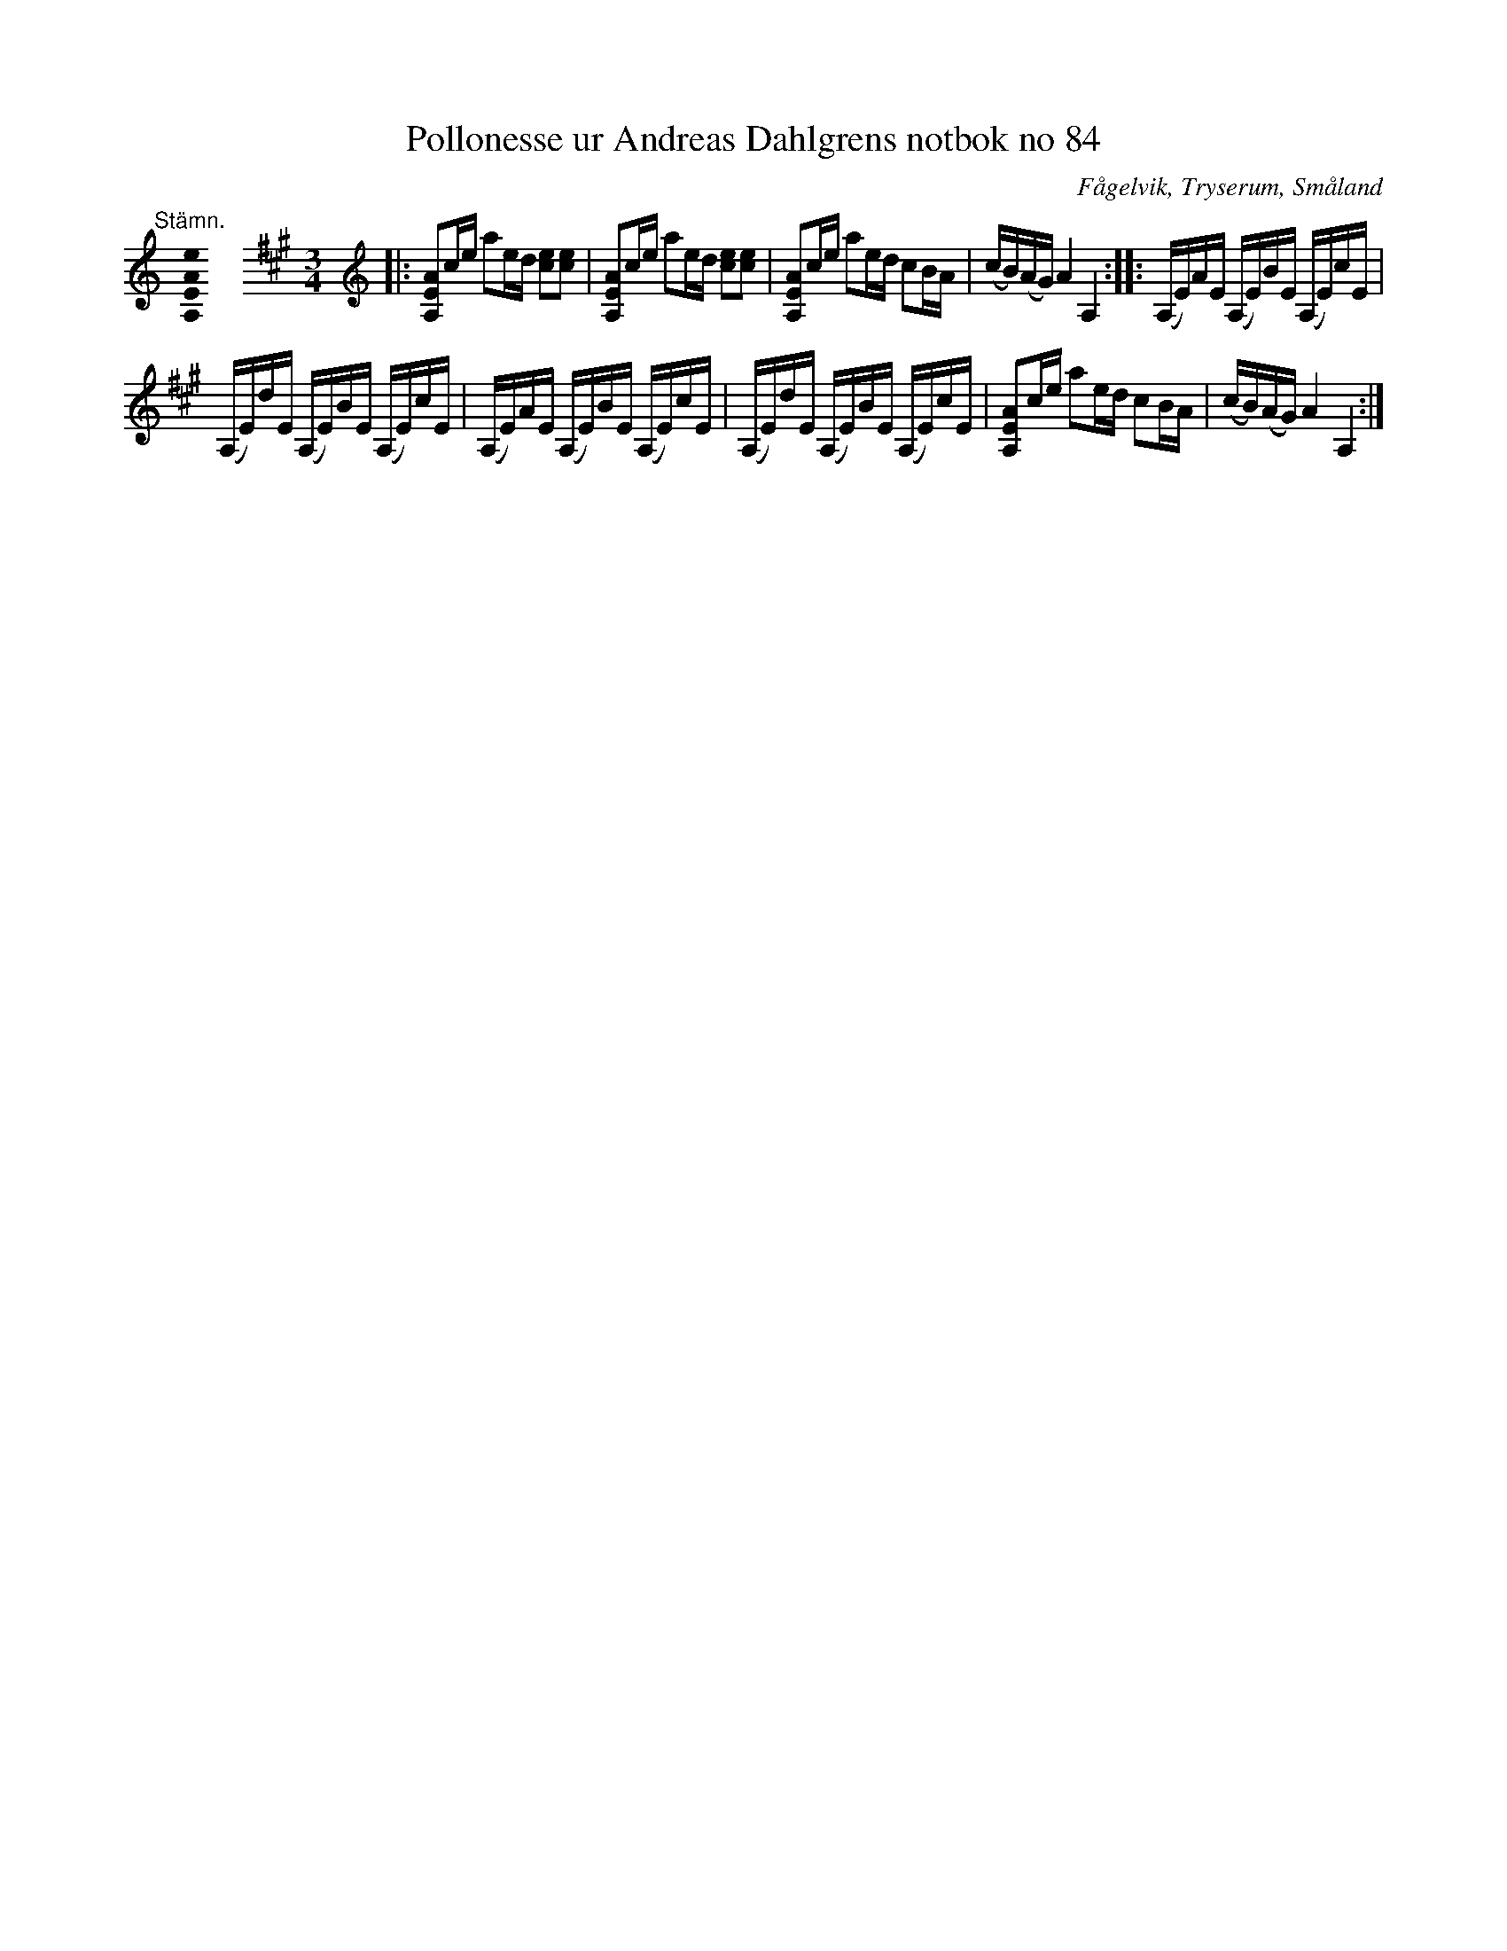 %%abc-charset utf-8

X:84
T:Pollonesse ur Andreas Dahlgrens notbok no 84
R:Slängpolska
O:Fågelvik, Tryserum, Småland
B:Andreas Dahlgrens Notbok
B:FMK - katalog Ma7 bild 31
Z:Till ABC Arne Kjellman 2017-04-19
N:[[!Sverige]], [[!Småland]], [[!Tryserum]],[[!Fågelvik]]
M:none
K:A
[K:C]
%
"@-20,30 Stämn."[A,EAe]0 \
%%staffbreak
[M:3/4]\
[K:A clef=treble]\
|: [AEA,]c/e/ ae/d/ [ec][ec] | [AEA,]c/e/ ae/d/ [ec][ec] | [AEA,]c/e/ ae/d/ cB/A/ | (c/B/)(A/G/) A2 A,2 :: (A,/E/)A/E/ (A,/E/)B/E/ (A,/E/)c/E/ |
(A,/E/)d/E/ (A,/E/)B/E/ (A,/E/)c/E/ | (A,/E/)A/E/ (A,/E/)B/E/ (A,/E/)c/E/ | (A,/E/)d/E/ (A,/E/)B/E/ (A,/E/)c/E/ | [AEA,]c/e/ ae/d/ cB/A/ | (c/B/)(A/G/) A2 A,2 :|

